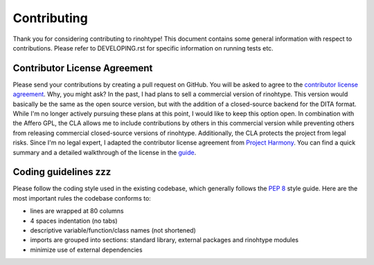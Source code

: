 
Contributing
============

Thank you for considering contributing to rinohtype! This document
contains some general information with respect to contributions.
Please refer to DEVELOPING.rst for specific information on running
tests etc.


Contributor License Agreement
-----------------------------

Please send your contributions by creating a pull request on GitHub.
You will be asked to agree to the `contributor license agreement`_.
Why, you might ask? In the past, I had plans to sell a commercial
version of rinohtype. This version would basically be the same as the
open source version, but with the addition of a closed-source backend
for the DITA format. While I'm no longer actively pursuing these plans
at this point, I would like to keep this option open. In combination
with the Affero GPL, the CLA allows me to include contributions by
others in this commercial version while preventing others from
releasing commercial closed-source versions of rinohtype.
Additionally, the CLA protects the project from legal risks. Since I'm
no legal expert, I adapted the contributor license agreement from
`Project Harmony`_. You can find a quick summary and a detailed
walkthrough of the license in the guide_.

.. _contributor license agreement: https://gist.github.com/brechtm/6149299f7dc0a837179fa6f15b0f0351

.. _project harmony: http://harmonyagreements.org

.. _guide: http://harmonyagreements.org/guide.html


Coding guidelines zzz
---------------------

Please follow the coding style used in the existing codebase, which
generally follows the `PEP 8`_ style guide. Here are the most
important rules the codebase conforms to:

* lines are wrapped at 80 columns

* 4 spaces indentation (no tabs)

* descriptive variable/function/class names (not shortened)

* imports are grouped into sections: standard library, external
  packages and rinohtype modules

* minimize use of external dependencies

.. _pep 8: https://www.python.org/dev/peps/pep-0008/
